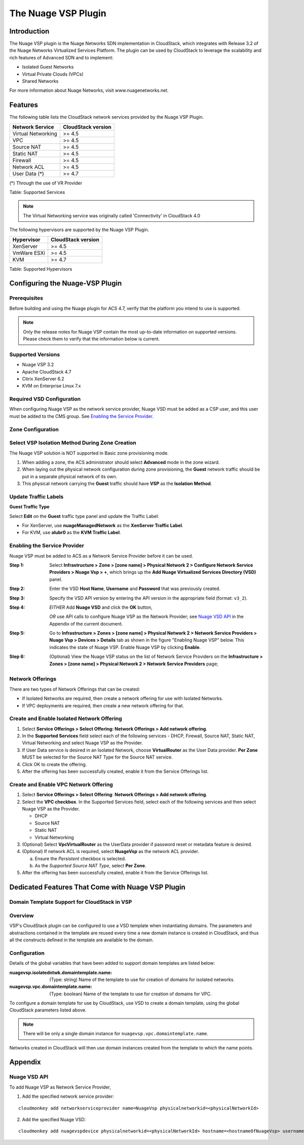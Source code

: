 .. Licensed to the Apache Software Foundation (ASF) under one
   or more contributor license agreements.  See the NOTICE file
   distributed with this work for additional information#
   regarding copyright ownership.  The ASF licenses this file
   to you under the Apache License, Version 2.0 (the
   "License"); you may not use this file except in compliance
   with the License.  You may obtain a copy of the License at
   http://www.apache.org/licenses/LICENSE-2.0
   Unless required by applicable law or agreed to in writing,
   software distributed under the License is distributed on an
   "AS IS" BASIS, WITHOUT WARRANTIES OR CONDITIONS OF ANY
   KIND, either express or implied.  See the License for the
   specific language governing permissions and limitations
   under the License.


The Nuage VSP Plugin
====================

Introduction
------------

The Nuage VSP plugin is the Nuage Networks SDN
implementation in CloudStack, which integrates with Release 3.2 of the
Nuage Networks Virtualized Services Platform.
The plugin can be used by CloudStack to leverage the scalability and rich features of Advanced SDN and to implement:

* Isolated Guest Networks
* Virtual Private Clouds (VPCs)
* Shared Networks

For more information about Nuage Networks, visit www.nuagenetworks.net.


Features
--------

The following table lists the CloudStack network services provided by
the Nuage VSP Plugin.

.. cssclass:: table-striped table-bordered table-hover

+----------------------+----------------------+
| Network Service      | CloudStack version   |
+======================+======================+
| Virtual Networking   | >= 4.5               |
+----------------------+----------------------+
| VPC                  | >= 4.5               |
+----------------------+----------------------+
| Source NAT           | >= 4.5               |
+----------------------+----------------------+
| Static NAT           | >= 4.5               |
+----------------------+----------------------+
| Firewall             | >= 4.5               |
+----------------------+----------------------+
| Network ACL          | >= 4.5               |
+----------------------+----------------------+
| User Data (*)        | >= 4.7               |
+----------------------+----------------------+

(*) Through the use of VR Provider

Table: Supported Services

.. note::
   The Virtual Networking service was originally called 'Connectivity'
   in CloudStack 4.0

The following hypervisors are supported by the Nuage VSP Plugin.

.. cssclass:: table-striped table-bordered table-hover

+--------------+----------------------+
| Hypervisor   | CloudStack version   |
+==============+======================+
| XenServer    | >= 4.5               |
+--------------+----------------------+
| VmWare ESXi  | >= 4.5               |
+--------------+----------------------+
| KVM          | >= 4.7               |
+--------------+----------------------+

Table: Supported Hypervisors


Configuring the Nuage-VSP Plugin
--------------------------------

Prerequisites
~~~~~~~~~~~~~

Before building and using the Nuage plugin for ACS 4.7, verify that the platform you intend to use is supported.

.. Note:: Only the release notes for Nuage VSP contain the most up-to-date information on supported versions. Please check them to verify that the information below is current.

Supported Versions
~~~~~~~~~~~~~~~~~~

* Nuage VSP 3.2
* Apache CloudStack 4.7
* Citrix XenServer 6.2
* KVM on Enterprise Linux 7.x

Required VSD Configuration
~~~~~~~~~~~~~~~~~~~~~~~~~~

When configuring Nuage VSP as the network service provider, Nuage VSD must be added as a CSP user, and this user must be added to the CMS group. See `Enabling the Service Provider`_.

Zone Configuration
~~~~~~~~~~~~~~~~~~

Select VSP Isolation Method During Zone Creation
~~~~~~~~~~~~~~~~~~~~~~~~~~~~~~~~~~~~~~~~~~~~~~~~

The Nuage VSP solution is NOT supported in Basic zone provisioning mode. 

1. When adding a zone, the ACS administrator should select **Advanced** mode in the zone wizard. 
2. When laying out the physical network configuration during zone provisioning, the **Guest** network traffic should be put in a separate physical network of its own.
3. This physical network carrying the **Guest** traffic should have **VSP** as the **Isolation Method**.


Update Traffic Labels
~~~~~~~~~~~~~~~~~~~~~

**Guest Traffic Type**

Select **Edit** on the **Guest** traffic type panel and update the Traffic Label:

-  For XenServer, use **nuageManagedNetwork** as the **XenServer Traffic Label**.
-  For KVM, use **alubr0** as the **KVM Traffic Label**.

Enabling the Service Provider
~~~~~~~~~~~~~~~~~~~~~~~~~~~~~

Nuage VSP must be added to ACS as a Network Service Provider before it can be used. 

:Step 1: Select **Infrastructure > Zone > [zone name] > Physical Network 2 > Configure Network Service Providers > Nuage Vsp > +**, which brings up the **Add Nuage Virtualized Services Directory (VSD)** panel. 

:Step 2: Enter the VSD **Host Name**, **Username** and **Password** that was previously created. 

:Step 3: Specify the VSD API version by entering the API version in the appropriate field (format: ``v3_2``).

:Step 4: *EITHER* Add **Nuage VSD** and click the **OK** button,

         *OR* use API calls to configure Nuage VSP as the Network Provider; see `Nuage VSD API`_ in the Appendix of the current document.

:Step 5: Go to **Infrastructure > Zones > [zone name] > Physical Network 2 > Network Service Providers > Nuage Vsp > Devices > Details** tab as shown in the figure "Enabling Nuage VSP" below. This indicates the state of Nuage VSP. Enable Nuage VSP by clicking **Enable**.

:Step 6: (Optional) View the Nuage VSP status on the list of Network Service Providers on the **Infrastructure > Zones > [zone name] > Physical Network 2 > Network Service Providers** page;

Network Offerings
~~~~~~~~~~~~~~~~~

There are two types of Network Offerings that can be created:

-  If Isolated Networks are required, then create a network offering for use with Isolated Networks.
-  If VPC deployments are required, then create a new network offering for that.

Create and Enable Isolated Network Offering
~~~~~~~~~~~~~~~~~~~~~~~~~~~~~~~~~~~~~~~~~~~
1. Select **Service Offerings > Select Offering: Network Offerings > Add network offering**.

2. In the **Supported Services** field select each of the following services - DHCP, Firewall, Source NAT, Static NAT, Virtual Networking and select Nuage VSP as the Provider.

3. If User Data service is desired in an Isolated Network, choose **VirtualRouter** as the User Data provider. **Per Zone** MUST be selected for the Source NAT Type for the Source NAT service.

4. Click OK to create the offering. 

5. After the offering has been successfully created, enable it from the Service Offerings list.

Create and Enable VPC Network Offering
~~~~~~~~~~~~~~~~~~~~~~~~~~~~~~~~~~~~~~
1. Select **Service Offerings > Select Offering**: **Network Offerings > Add network offering**.

2. Select the **VPC checkbox**. In the Supported Services field, select each of the following services and then select Nuage VSP as the Provider.

   *	DHCP
   *	Source NAT
   *  Static NAT
   *	Virtual Networking 

3. (Optional) Select **VpcVirtualRouter** as the UserData provider if password reset or metadata feature is desired.

4. (Optional) If network ACL is required, select **NuageVsp** as the network ACL provider. 

   a) Ensure the *Persistent* checkbox is selected.
   b) As the *Supported Source NAT Type*, select **Per Zone**.

5.  After the offering has been successfully created, enable it from the Service Offerings list.

Dedicated Features That Come with Nuage VSP Plugin
--------------------------------------------------

Domain Template Support for CloudStack in VSP
~~~~~~~~~~~~~~~~~~~~~~~~~~~~~~~~~~~~~~~~~~~~~

Overview
~~~~~~~~

VSP's CloudStack plugin can be configured to use a VSD template when instantiating domains. The parameters and abstractions contained in the template are reused every time a new domain instance is created in CloudStack, and thus all the constructs defined in the template are available to the domain. 

Configuration
~~~~~~~~~~~~~

Details of the global variables that have been added to support domain templates are listed below: 

:nuagevsp.isolatedntwk.domaintemplate.name: (Type: string) Name of the template to use for creation of domains for isolated networks.

:nuagevsp.vpc.domaintemplate.name: (Type: boolean) Name of the template to use for creation of domains for VPC.

To configure a domain template for use by CloudStack, use VSD to create a domain template, using the global CloudStack parameters listed above.

.. Note:: There will be only a single domain instance for ``nuagevsp.vpc.domaintemplate.name``.

Networks created in CloudStack will then use domain instances created from the template to which the name points.

Appendix
--------
Nuage VSD API
~~~~~~~~~~~~~

To add Nuage VSP as Network Service Provider, 

1.  Add the specified network service provider:

::

        cloudmonkey add networkserviceprovider name=NuageVsp physicalnetworkid=<physicalNetworkId>

2.  Add the specified Nuage VSD:

::

    cloudmonkey add nuagevspdevice physicalnetworkid=<physicalNetworkId> hostname=<hostnameOfNuageVsp> username=<usernameOfNuageVspUser> password=<passwordOfNuageVspUser> port=<portUsedByNuageVsp> apiversion=<apiVersionOfNuageVsp> retrycount=<nrOfRetriesOnFailure> retryinterval=<intervalBetweenRetries>
